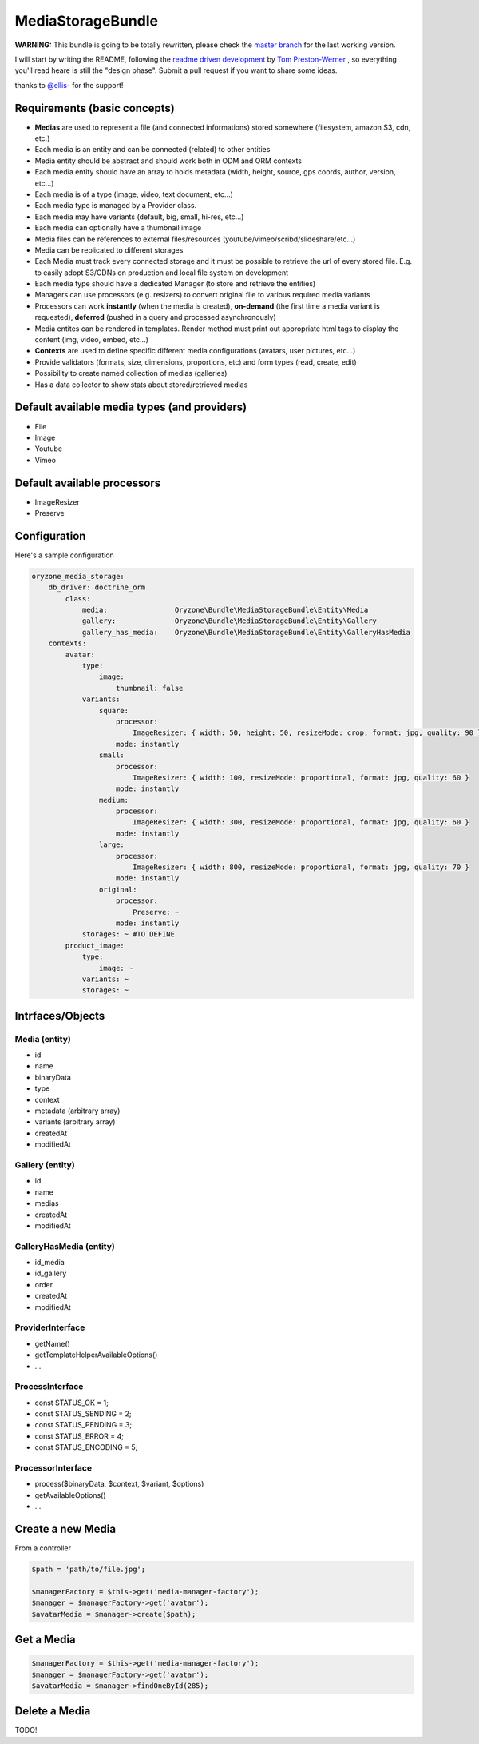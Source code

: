 ------------------
MediaStorageBundle
------------------

**WARNING:** This bundle is going to be totally rewritten, please check the `master branch`_ for the last working version.

I will start by writing the README, following the `readme driven development`_ by `Tom Preston-Werner`_ , so everything you'll read heare is still the "design phase".
Submit a pull request if you want to share some ideas.

thanks to `@ellis-`_ for the support!


Requirements (basic concepts)
=============================

* **Medias** are used to represent a file (and connected informations) stored somewhere (filesystem, amazon S3, cdn, etc.)
* Each media is an entity and can be connected (related) to other entities
* Media entity should be abstract and should work both in ODM and ORM contexts
* Each media entity should have an array to holds metadata (width, height, source, gps coords, author, version, etc...)
* Each media is of a type (image, video, text document, etc...)
* Each media type is managed by a Provider class.
* Each media may have variants (default, big, small, hi-res, etc...)
* Each media can optionally have a thumbnail image
* Media files can be references to external files/resources (youtube/vimeo/scribd/slideshare/etc...)
* Media can be replicated to different storages
* Each Media must track every connected storage and it must be possible to retrieve the url of every stored file. E.g. to easily adopt S3/CDNs on production and local file system on development
* Each media type should have a dedicated Manager (to store and retrieve the entities)
* Managers can use processors (e.g. resizers) to convert original file to various required media variants
* Processors can work **instantly** (when the media is created), **on-demand** (the first time a media variant is requested), **deferred** (pushed in a query and processed asynchronously)
* Media entites can be rendered in templates. Render method must print out appropriate html tags to display the content (img, video, embed, etc...)
* **Contexts** are used to define specific different media configurations (avatars, user pictures, etc...)
* Provide validators (formats, size, dimensions, proportions, etc) and form types (read, create, edit)
* Possibility to create named collection of medias (galleries)
* Has a data collector to show stats about stored/retrieved medias

Default available media types (and providers)
=============================================

* File
* Image
* Youtube
* Vimeo

Default available processors
============================

* ImageResizer
* Preserve

Configuration
=============

Here's a sample configuration

.. code-block:: yaml

  oryzone_media_storage:
      db_driver: doctrine_orm
          class:
              media:                Oryzone\Bundle\MediaStorageBundle\Entity\Media
              gallery:              Oryzone\Bundle\MediaStorageBundle\Entity\Gallery
              gallery_has_media:    Oryzone\Bundle\MediaStorageBundle\Entity\GalleryHasMedia
      contexts:
          avatar:
              type: 
                  image:
                      thumbnail: false
              variants:
                  square:
                      processor:
                          ImageResizer: { width: 50, height: 50, resizeMode: crop, format: jpg, quality: 90 }
                      mode: instantly
                  small:
                      processor:
                          ImageResizer: { width: 100, resizeMode: proportional, format: jpg, quality: 60 }
                      mode: instantly
                  medium:
                      processor:
                          ImageResizer: { width: 300, resizeMode: proportional, format: jpg, quality: 60 }
                      mode: instantly
                  large:
                      processor:
                          ImageResizer: { width: 800, resizeMode: proportional, format: jpg, quality: 70 }
                      mode: instantly
                  original:
                      processor: 
                          Preserve: ~
                      mode: instantly
              storages: ~ #TO DEFINE
          product_image:
              type:
                  image: ~
              variants: ~
              storages: ~


Intrfaces/Objects
=================

Media (entity)
--------------

* id
* name
* binaryData
* type
* context
* metadata (arbitrary array)
* variants (arbitrary array)
* createdAt
* modifiedAt


Gallery (entity)
----------------

* id
* name
* medias
* createdAt
* modifiedAt


GalleryHasMedia (entity)
------------------------

* id_media
* id_gallery
* order
* createdAt
* modifiedAt


ProviderInterface
--------

* getName()
* getTemplateHelperAvailableOptions()
* ...


ProcessInterface
----------------

* const STATUS_OK          = 1;
* const STATUS_SENDING     = 2;
* const STATUS_PENDING     = 3;
* const STATUS_ERROR       = 4;
* const STATUS_ENCODING    = 5;


ProcessorInterface
------------------

* process($binaryData, $context, $variant, $options)
* getAvailableOptions()
* ...






Create a new Media
==================
From a controller

.. code-block:: php

  $path = 'path/to/file.jpg';

  $managerFactory = $this->get('media-manager-factory');
  $manager = $managerFactory->get('avatar');
  $avatarMedia = $manager->create($path);

Get a Media
===========

.. code-block:: php

  $managerFactory = $this->get('media-manager-factory');
  $manager = $managerFactory->get('avatar');
  $avatarMedia = $manager->findOneById(285);


Delete a Media
==============

TODO!




.. _master branch: https://github.com/Oryzone/OryzoneMediaStorageBundle

.. _readme driven development: http://tom.preston-werner.com/2010/08/23/readme-driven-development.html

.. _Tom Preston-Werner: https://github.com/mojombo

.. _@ellis-: https://github.com/ellis-